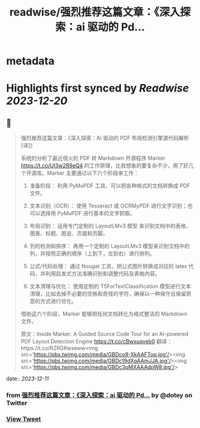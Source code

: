 :PROPERTIES:
:title: readwise/强烈推荐这篇文章：《深入探索：ai 驱动的 Pd...
:END:


* metadata
:PROPERTIES:
:author: [[dotey on Twitter]]
:full-title: "强烈推荐这篇文章：《深入探索：ai 驱动的 Pd..."
:category: [[tweets]]
:url: https://twitter.com/dotey/status/1734129116167729596
:image-url: https://pbs.twimg.com/profile_images/561086911561736192/6_g58vEs.jpeg
:END:

* Highlights first synced by [[Readwise]] [[2023-12-20]]
** 📌
#+BEGIN_QUOTE
强烈推荐这篇文章：《深入探索：AI 驱动的 PDF 布局检测引擎源代码解析 [译]》

系统的分析了最近很火的 PDF 转 Markdown 开源程序 Marker https://t.co/UI3w2R9eQ4 的工作原理，比我想象的要复杂不少，用了好几个开源库。Marker 主要通过以下六个阶段来工作：

1. 准备阶段： 利用 PyMuPDF 工具，可以把各种格式的文档转换成 PDF 文件。

2. 文本识别（OCR）： 使用 Tesseract 或 OCRMyPDF 进行文字识别；也可以选择用 PyMuPDF 进行基本的文字抓取。

3. 布局识别： 运用专门定制的 LayoutLMv3 模型 来识别文档中的表格、图表、标题、图说、页眉和页脚。

4. 列的检测和排序： 再用一个定制的 LayoutLMv3 模型来识别文档中的列，并按照正确的顺序（上到下，左到右）进行排列。

5. 公式/代码处理： 通过 Nougat 工具，把公式图片转换成对应的 latex 代码，并利用启发式方法准确识别和调整代码及表格内容。

6. 文本清理与优化： 使用定制的 T5ForTextClassification 模型进行文本清理，比如去掉不必要的空格和奇怪的字符，确保以一种保守且保留原意的方式进行优化。

借助这六个阶段，Marker 能够把任何文档转化为格式整洁的 Markdown 文件。

原文：Inside Marker: A Guided Source Code Tour for an AI-powered PDF Layout Detection Engine https://t.co/cBwxuqveb0
翻译：https://t.co/RZRGKwseww<img src='https://pbs.twimg.com/media/GBDco9-XkAAFTop.jpg'/><img src='https://pbs.twimg.com/media/GBDc19dXgAAmJJA.jpg'/><img src='https://pbs.twimg.com/media/GBDc3pMXAAAdpW8.jpg'/> 
#+END_QUOTE
    date:: [[2023-12-11]]
*** from _强烈推荐这篇文章：《深入探索：ai 驱动的 Pd..._ by @dotey on Twitter
*** [[https://twitter.com/dotey/status/1734129116167729596][View Tweet]]